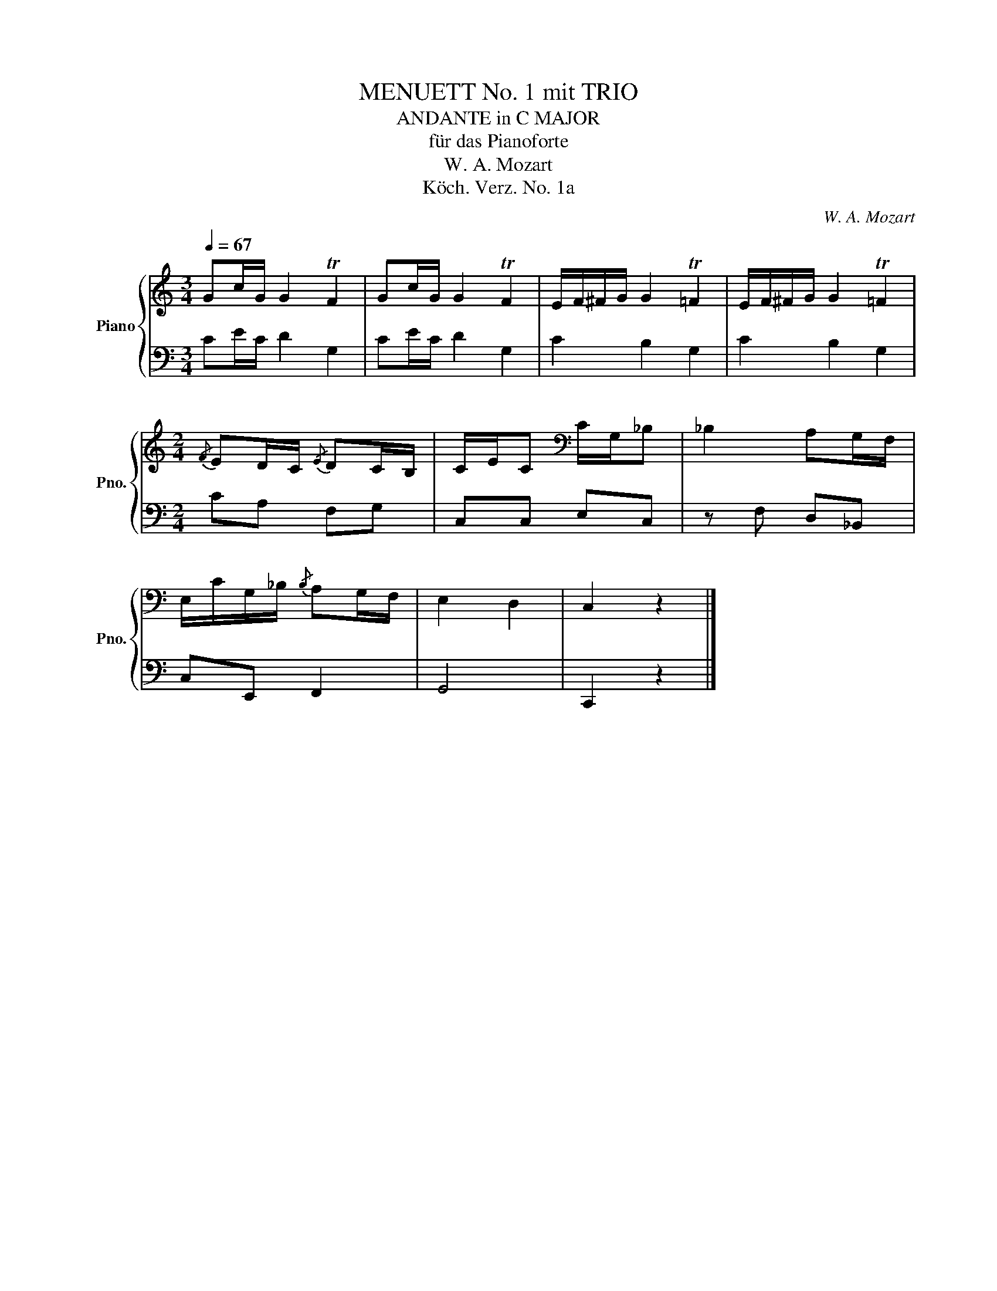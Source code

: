 X:1
T:MENUETT No. 1 mit TRIO
T:ANDANTE in C MAJOR
T:für das Pianoforte
T:W. A. Mozart
T:Köch. Verz. No. 1a
C:W. A. Mozart
Z:Köch. Verz. No. 1
%%score { 1 | 2 }
L:1/8
Q:1/4=67
M:3/4
K:C
V:1 treble nm="Piano" snm="Pno."
V:2 bass 
V:1
 Gc/G/ G2 TF2 | Gc/G/ G2 TF2 | E/F/^F/G/ G2 T=F2 | E/F/^F/G/ G2 T=F2 | %4
[M:2/4]{/F} ED/C/{/E} DC/B,/ | C/E/C[K:bass] C/G,/_B, | _B,2 A,G,/F,/ | %7
 E,/C/G,/_B,/{/B,} A,G,/F,/ | E,2 D,2 | C,2 z2 |] %10
V:2
 CE/C/ D2 G,2 | CE/C/ D2 G,2 | C2 B,2 G,2 | C2 B,2 G,2 |[M:2/4] CA, F,G, | C,C, E,C, | %6
 z F, D,_B,, | C,E,, F,,2 | G,,4 | C,,2 z2 |] %10


